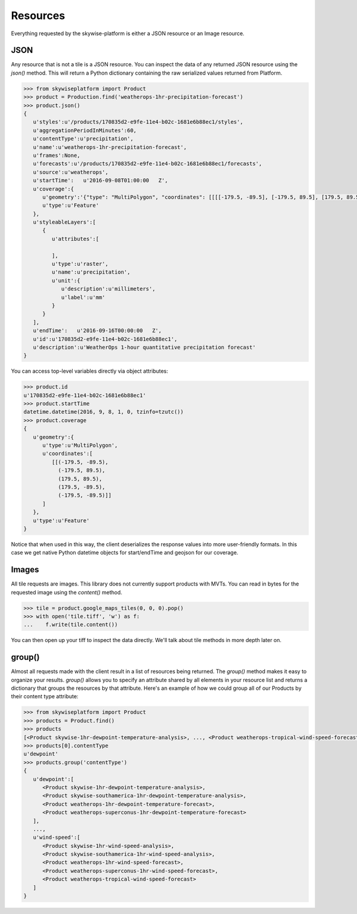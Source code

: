 Resources
=========

Everything requested by the skywise-platform is either a JSON resource or an Image resource.

----
JSON
----
Any resource that is not a tile is a JSON resource. You can inspect the data of any returned JSON resource using the
`json()` method. This will return a Python dictionary containing the raw serialized values returned from Platform.

.. code-block:: python

    >>> from skywiseplatform import Product
    >>> product = Production.find('weatherops-1hr-precipitation-forecast')
    >>> product.json()
    {
       u'styles':u'/products/170835d2-e9fe-11e4-b02c-1681e6b88ec1/styles',
       u'aggregationPeriodInMinutes':60,
       u'contentType':u'precipitation',
       u'name':u'weatherops-1hr-precipitation-forecast',
       u'frames':None,
       u'forecasts':u'/products/170835d2-e9fe-11e4-b02c-1681e6b88ec1/forecasts',
       u'source':u'weatherops',
       u'startTime':   u'2016-09-08T01:00:00   Z',
       u'coverage':{
          u'geometry':'{"type": "MultiPolygon", "coordinates": [[[[-179.5, -89.5], [-179.5, 89.5], [179.5, 89.5], [179.5, -89.5], [-179.5, -89.5]]]]}',
          u'type':u'Feature'
       },
       u'styleableLayers':[
          {
             u'attributes':[

             ],
             u'type':u'raster',
             u'name':u'precipitation',
             u'unit':{
                u'description':u'millimeters',
                u'label':u'mm'
             }
          }
       ],
       u'endTime':   u'2016-09-16T00:00:00   Z',
       u'id':u'170835d2-e9fe-11e4-b02c-1681e6b88ec1',
       u'description':u'WeatherOps 1-hour quantitative precipitation forecast'
    }

You can access top-level variables directly via object attributes:

.. code-block:: python

    >>> product.id
    u'170835d2-e9fe-11e4-b02c-1681e6b88ec1'
    >>> product.startTime
    datetime.datetime(2016, 9, 8, 1, 0, tzinfo=tzutc())
    >>> product.coverage
    {
       u'geometry':{
          u'type':u'MultiPolygon',
          u'coordinates':[
             [[(-179.5, -89.5),
               (-179.5, 89.5),
               (179.5, 89.5),
               (179.5, -89.5),
               (-179.5, -89.5)]]
          ]
       },
       u'type':u'Feature'
    }

Notice that when used in this way, the client deserializes the response values into more user-friendly formats. In this
case we get native Python datetime objects for start/endTime and geojson for our coverage.

------
Images
------
All tile requests are images. This library does not currently support products with MVTs. You can read in bytes for the
requested image using the `content()` method.

.. code-block:: python

    >>> tile = product.google_maps_tiles(0, 0, 0).pop()
    >>> with open('tile.tiff', 'w') as f:
    ...    f.write(tile.content())

You can then open up your tiff to inspect the data directly. We'll talk about tile methods in more depth later on.

-------
group()
-------
Almost all requests made with the client result in a list of resources being returned. The `group()` method makes it
easy to organize your results. `group()` allows you to specify an attribute shared by all elements in your resource
list and returns a dictionary that groups the resources by that attribute. Here's an example of how we could group all of
our Products by their content type attribute:

.. code-block:: python

    >>> from skywiseplatform import Product
    >>> products = Product.find()
    >>> products
    [<Product skywise-1hr-dewpoint-temperature-analysis>, ..., <Product weatherops-tropical-wind-speed-forecast>]
    >>> products[0].contentType
    u'dewpoint'
    >>> products.group('contentType')
    {
       u'dewpoint':[
          <Product skywise-1hr-dewpoint-temperature-analysis>,
          <Product skywise-southamerica-1hr-dewpoint-temperature-analysis>,
          <Product weatherops-1hr-dewpoint-temperature-forecast>,
          <Product weatherops-superconus-1hr-dewpoint-temperature-forecast>
       ],
       ...,
       u'wind-speed':[
          <Product skywise-1hr-wind-speed-analysis>,
          <Product skywise-southamerica-1hr-wind-speed-analysis>,
          <Product weatherops-1hr-wind-speed-forecast>,
          <Product weatherops-superconus-1hr-wind-speed-forecast>,
          <Product weatherops-tropical-wind-speed-forecast>
       ]
    }
